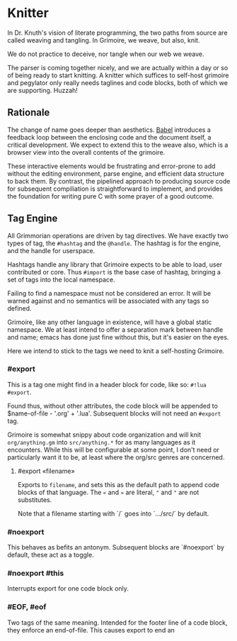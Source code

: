 * Knitter


  In Dr. Knuth's vision of literate programming, the two paths from source
are called weaving and tangling.  In Grimoire, we weave, but also, knit. 

We do not practice to deceive, nor tangle when our web we weave.

The parser is coming together nicely, and we are actually within a day or 
so of being ready to start knitting.  A knitter which suffices to self-host 
grimoire and pegylator only really needs taglines and code blocks, both of
which we are supporting. Huzzah!


** Rationale

  The change of name goes deeper than aesthetics.  [[https://orgmode.org/worg/org-contrib/babel/][Babel]]
introduces a feedback loop between the enclosing code and the document itself,
a critical development.  We expect to extend this to the weave also, which is 
a browser view into the overall contents of the grimoire.

These interactive elements would be frustrating and error-prone to add without
the editing environment, parse engine, and efficient data structure to back
them.  By contrast, the pipelined approach to producing source code for 
subsequent compiliation is straightforward to implement, and provides the
foundation for writing pure C with some prayer of a good outcome. 


** Tag Engine

  All Grimmorian operations are driven by tag directives.  We have exactly
two types of tag, the =#hashtag= and the =@handle=.  The hashtag is for the
engine, and the handle for userspace. 

Hashtags handle any library that Grimoire expects to be able to load, user
contributed or core.  Thus =#import= is the base case of hashtag, bringing
a set of tags into the local namespace.

Failing to find a namespace must not be considered an error.  It will be 
warned against and no semantics will be associated with any tags so defined.

Grimoire, like any other language in existence, will have a global static
namespace.  We at least intend to offer a separation mark between handle and
name; emacs has done just fine without this, but it's easier on the eyes. 

Here we intend to stick to the tags we need to knit a self-hosting Grimoire. 


*** #export

  This is a tag one might find in a header block for code, like so:
=#!lua  #export=.  

Found thus, without other attributes, the code block will be appended to
$name-of-file - '.org' + '.lua'.  Subsequent blocks will not need an
=#export= tag. 

Grimoire is somewhat snippy about code organization and will knit 
=org/anything.gm= into =src/anything.*= for as many languages as it
encounters.  While this will be configurable at some point, I don't need
or particularly want it to be, at least where the org/src genres are
concerned.


**** #export «filename»

Exports to =filename=, and sets this as the default path to append code
blocks of that language. The =«= and =»= are literal, ="= and ="= are 
not substitutes. 

Note that a filename starting with `/` goes into `…/src/` by default. 


*** #noexport

  This behaves as befits an antonym.  Subsequent blocks are `#noexport`
by default, these act as a toggle.


*** #noexport #this

  Interrupts export for one code block only. 


*** #EOF, #eof

  Two tags of the same meaning.  Intended for the footer line of a code
block, they enforce an end-of-file.  This causes export to end an